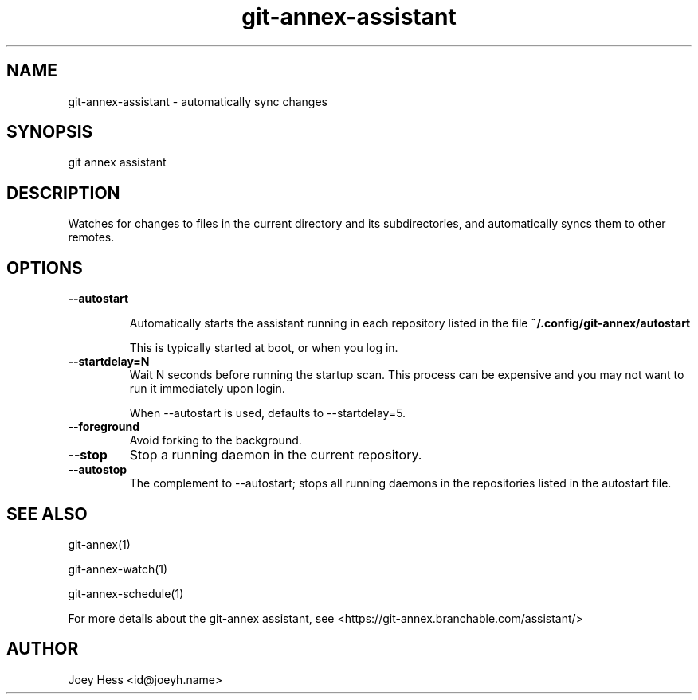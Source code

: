 .TH git-annex-assistant 1
.SH NAME
git-annex-assistant \- automatically sync changes
.PP
.SH SYNOPSIS
git annex assistant
.PP
.SH DESCRIPTION
Watches for changes to files in the current directory and its subdirectories,
and automatically syncs them to other remotes.
.PP
.SH OPTIONS
.IP "\fB\-\-autostart\fP"
.IP
Automatically starts the assistant running in each repository listed
in the file \fB~/.config/git-annex/autostart\fP
.IP
This is typically started at boot, or when you log in.
.IP
.IP "\fB\-\-startdelay=N\fP"
Wait N seconds before running the startup scan. This process can
be expensive and you may not want to run it immediately upon login.
.IP
When \-\-autostart is used, defaults to \-\-startdelay=5.
.IP
.IP "\fB\-\-foreground\fP"
Avoid forking to the background.
.IP
.IP "\fB\-\-stop\fP"
Stop a running daemon in the current repository.
.IP
.IP "\fB\-\-autostop\fP"
The complement to \-\-autostart; stops all running daemons in the
repositories listed in the autostart file.
.IP
.SH SEE ALSO
git-annex(1)
.PP
git-annex\-watch(1)
.PP
git-annex\-schedule(1)
.PP
For more details about the git-annex assistant, see
<https://git-annex.branchable.com/assistant/>
.PP
.SH AUTHOR
Joey Hess <id@joeyh.name>
.PP
.PP

